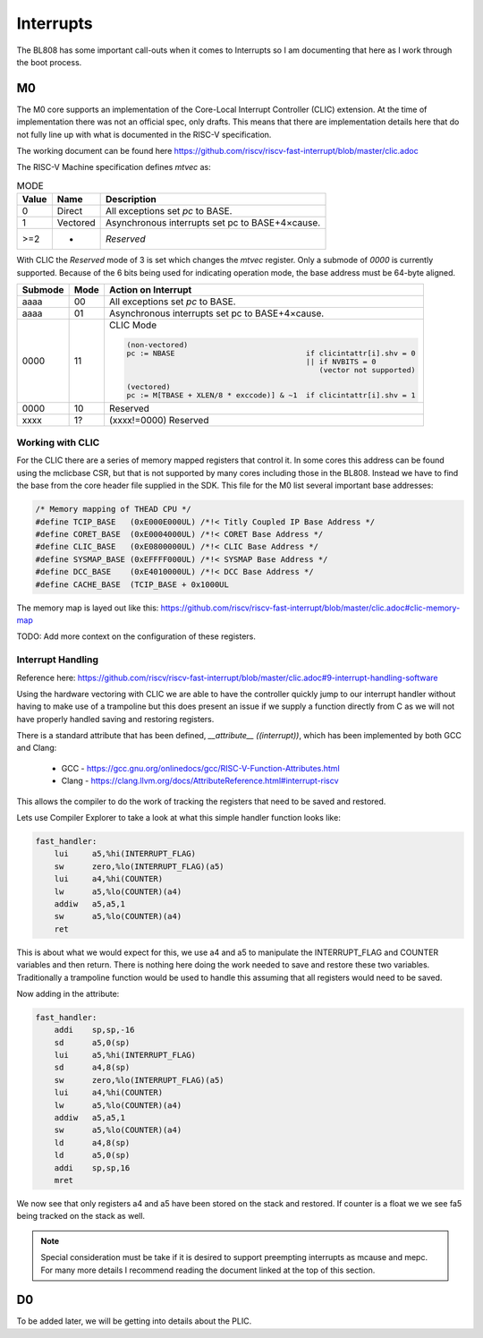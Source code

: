 ==========
Interrupts
==========

The BL808 has some important call-outs when it comes to Interrupts so
I am documenting that here as I work through the boot process.


M0
--

The M0 core supports an implementation of the Core-Local Interrupt Controller (CLIC)
extension. At the time of implementation there was not an official spec, only
drafts. This means that there are implementation details here that do not
fully line up with what is documented in the RISC-V specification.

The working document can be found here https://github.com/riscv/riscv-fast-interrupt/blob/master/clic.adoc

The RISC-V Machine specification defines `mtvec` as:

.. wavedrom::

    {
        reg: [
            {bits: 2, name: 'MODE', attr: 'WARL'},
            {bits: 30, name: 'BASE[32-1:2]', attr: 'WARL (assuming MXLEN=32)'},
        ]
    }


.. table:: MODE

    +-------+----------+-------------------------------------------------+
    | Value |  Name    | Description                                     |
    +=======+==========+=================================================+
    | 0     | Direct   |  All exceptions set `pc` to BASE.               |
    +-------+----------+-------------------------------------------------+
    | 1     | Vectored | Asynchronous interrupts set pc to BASE+4×cause. |
    +-------+----------+-------------------------------------------------+
    | >=2   |     -    | `Reserved`                                      |
    +-------+----------+-------------------------------------------------+

With CLIC the `Reserved` mode of 3 is set which changes the `mtvec` register.
Only a submode of `0000` is currently supported.  Because of the 6 bits being
used for indicating operation mode, the base address must be 64-byte aligned.

.. wavedrom::

    {
        reg: [
            {bits: 2, name: 'MODE', attr: 'WARL'},
            {bits: 4, name: 'SUBMODE', attr: 'WARL'},
            {bits: 26, name: 'BASE[32-1:6]', attr: 'WARL (assuming MXLEN=32)'},
        ]
    }

.. table::

    +---------+------+--------------------------------------------------------------------------+
    | Submode | Mode | Action on Interrupt                                                      |
    +=========+======+==========================================================================+
    | aaaa    | 00   |  All exceptions set `pc` to BASE.                                        |
    +---------+------+--------------------------------------------------------------------------+
    | aaaa    | 01   | Asynchronous interrupts set pc to BASE+4×cause.                          |
    +---------+------+--------------------------------------------------------------------------+
    | 0000    | 11   |CLIC Mode                                                                 |
    |         |      |                                                                          |
    |         |      |.. code-block::                                                           |
    |         |      |                                                                          |
    |         |      |    (non-vectored)                                                        |
    |         |      |    pc := NBASE                              if clicintattr[i].shv = 0    |
    |         |      |                                             || if NVBITS = 0             |
    |         |      |                                                (vector not supported)    |
    |         |      |                                                                          |
    |         |      |    (vectored)                                                            |
    |         |      |    pc := M[TBASE + XLEN/8 * exccode)] & ~1  if clicintattr[i].shv = 1    |
    |         |      |                                                                          |
    +---------+------+--------------------------------------------------------------------------+
    | 0000    | 10   |                                   Reserved                               |
    +---------+------+--------------------------------------------------------------------------+
    | xxxx    | 1?   | (xxxx!=0000)                      Reserved                               |
    +---------+------+--------------------------------------------------------------------------+


Working with CLIC
~~~~~~~~~~~~~~~~~

For the CLIC there are a series of memory mapped registers that control it.
In some cores this address can be found using the mclicbase CSR, but that is
not supported by many cores including those in the BL808.  Instead we have
to find the base from the core header file supplied in the SDK.  This file for
the M0 list several important base addresses:

.. code-block:: c

    /* Memory mapping of THEAD CPU */
    #define TCIP_BASE   (0xE000E000UL) /*!< Titly Coupled IP Base Address */
    #define CORET_BASE  (0xE0004000UL) /*!< CORET Base Address */
    #define CLIC_BASE   (0xE0800000UL) /*!< CLIC Base Address */
    #define SYSMAP_BASE (0xEFFFF000UL) /*!< SYSMAP Base Address */
    #define DCC_BASE    (0xE4010000UL) /*!< DCC Base Address */
    #define CACHE_BASE  (TCIP_BASE + 0x1000UL


The memory map is layed out like this:
https://github.com/riscv/riscv-fast-interrupt/blob/master/clic.adoc#clic-memory-map

.. code-block:: c
    :caption: M-mode CLIC memory map

    Offset
    ###   0x0008-0x003F              reserved    ###
    ###   0x00C0-0x07FF              reserved    ###
    ###   0x0800-0x0FFF              custom      ###

    0x0000         1B          RW        cliccfg


    0x0040         4B          RW        clicinttrig[0]
    0x0044         4B          RW        clicinttrig[1]
    0x0048         4B          RW        clicinttrig[2]
    ...
    0x00B4         4B          RW        clicinttrig[29]
    0x00B8         4B          RW        clicinttrig[30]
    0x00BC         4B          RW        clicinttrig[31]


    0x1000+4*i     1B/input    R or RW   clicintip[i]
    0x1001+4*i     1B/input    RW        clicintie[i]
    0x1002+4*i     1B/input    RW        clicintattr[i]
    0x1003+4*i     1B/input    RW        clicintctl[i]
    ...
    0x4FFC         1B/input    R or RW   clicintip[4095]
    0x4FFD         1B/input    RW        clicintie[4095]
    0x4FFE         1B/input    RW        clicintattr[4095]
    0x4FFF         1B/input    RW        clicintctl[4095]

TODO: Add more context on the configuration of these registers.

Interrupt Handling
~~~~~~~~~~~~~~~~~~

Reference here:
https://github.com/riscv/riscv-fast-interrupt/blob/master/clic.adoc#9-interrupt-handling-software


Using the hardware vectoring with CLIC we are able to have the controller
quickly jump to our interrupt handler without having to make use of a trampoline
but this does present an issue if we supply a function directly from C as we
will not have properly handled saving and restoring registers.

There is a standard attribute that has been defined, `__attribute__ ((interrupt))`,
which has been implemented by both GCC and Clang:

 * GCC - https://gcc.gnu.org/onlinedocs/gcc/RISC-V-Function-Attributes.html
 * Clang - https://clang.llvm.org/docs/AttributeReference.html#interrupt-riscv

This allows the compiler to do the work of tracking the registers that need
to be saved and restored.

Lets use Compiler Explorer to take a look at what this simple handler function
looks like:

.. code-block:: c
    :caption: https://godbolt.org/z/E7fP79ncc

    void
    fast_handler (void)
    {
        extern volatile int INTERRUPT_FLAG;
        INTERRUPT_FLAG = 0;
        extern volatile int COUNTER;
        COUNTER++;
    }

.. code-block:: asm

    fast_handler:
        lui     a5,%hi(INTERRUPT_FLAG)
        sw      zero,%lo(INTERRUPT_FLAG)(a5)
        lui     a4,%hi(COUNTER)
        lw      a5,%lo(COUNTER)(a4)
        addiw   a5,a5,1
        sw      a5,%lo(COUNTER)(a4)
        ret

This is about what we would expect for this, we use a4 and a5 to manipulate
the INTERRUPT_FLAG and COUNTER variables and then return.  There is nothing
here doing the work needed to save and restore these two variables.
Traditionally a trampoline function would be used to handle this assuming
that all registers would need to be saved.




Now adding in the attribute:

.. code-block:: c
    :caption: https://godbolt.org/z/jEx9PT19z

    void __attribute__ ((interrupt))
    fast_handler (void)
    {
        extern volatile int INTERRUPT_FLAG;
        INTERRUPT_FLAG = 0;
        extern volatile int COUNTER;
        COUNTER++;
    }

.. code-block:: asm

    fast_handler:
        addi    sp,sp,-16
        sd      a5,0(sp)
        lui     a5,%hi(INTERRUPT_FLAG)
        sd      a4,8(sp)
        sw      zero,%lo(INTERRUPT_FLAG)(a5)
        lui     a4,%hi(COUNTER)
        lw      a5,%lo(COUNTER)(a4)
        addiw   a5,a5,1
        sw      a5,%lo(COUNTER)(a4)
        ld      a4,8(sp)
        ld      a5,0(sp)
        addi    sp,sp,16
        mret

We now see that only registers a4 and a5 have been stored on the stack and
restored.  If counter is a float we we see fa5 being tracked on the stack as
well.

.. code-block:: asm
    :caption: https://godbolt.org/z/P36rjnEMr

    fast_handler:
        addi    sp,sp,-32
        sd      a5,16(sp)
        lui     a5,%hi(INTERRUPT_FLAG)
        sd      a4,24(sp)
        sw      zero,%lo(INTERRUPT_FLAG)(a5)
        lui     a4,%hi(.LC0)
        lui     a5,%hi(COUNTER)
        fsd     fa4,8(sp)
        fsd     fa5,0(sp)
        flw     fa4,%lo(.LC0)(a4)
        flw     fa5,%lo(COUNTER)(a5)
        ld      a4,24(sp)
        fadd.s  fa5,fa5,fa4
        fld     fa4,8(sp)
        fsw     fa5,%lo(COUNTER)(a5)
        ld      a5,16(sp)
        fld     fa5,0(sp)
        addi    sp,sp,32
        mret
    .LC0:
        .word   1065353216


.. note::
    
    Special consideration must be take if it is desired to support preempting
    interrupts as mcause and mepc.  For many more details I recommend reading
    the document linked at the top of this section.

D0
--

To be added later, we will be getting into details about the PLIC.